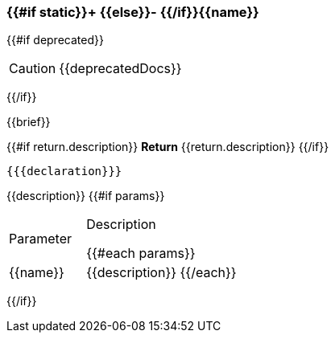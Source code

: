 
=== {{#if static}}+ {{else}}- {{/if}}{{name}}
{{#if deprecated}}
[CAUTION]
====
{{deprecatedDocs}}
====
{{/if}}

{{brief}}

{{#if return.description}}
*Return*
{{return.description}}
{{/if}}
[source,csharp]
----
{{{declaration}}}
----
// TODO: collapseable here?
{{description}}
{{#if params}}
[cols="1,2a"]
|===
|Parameter |Description

{{#each params}}
|{{name}} |{{description}}
{{/each}}
|===
{{/if}}
